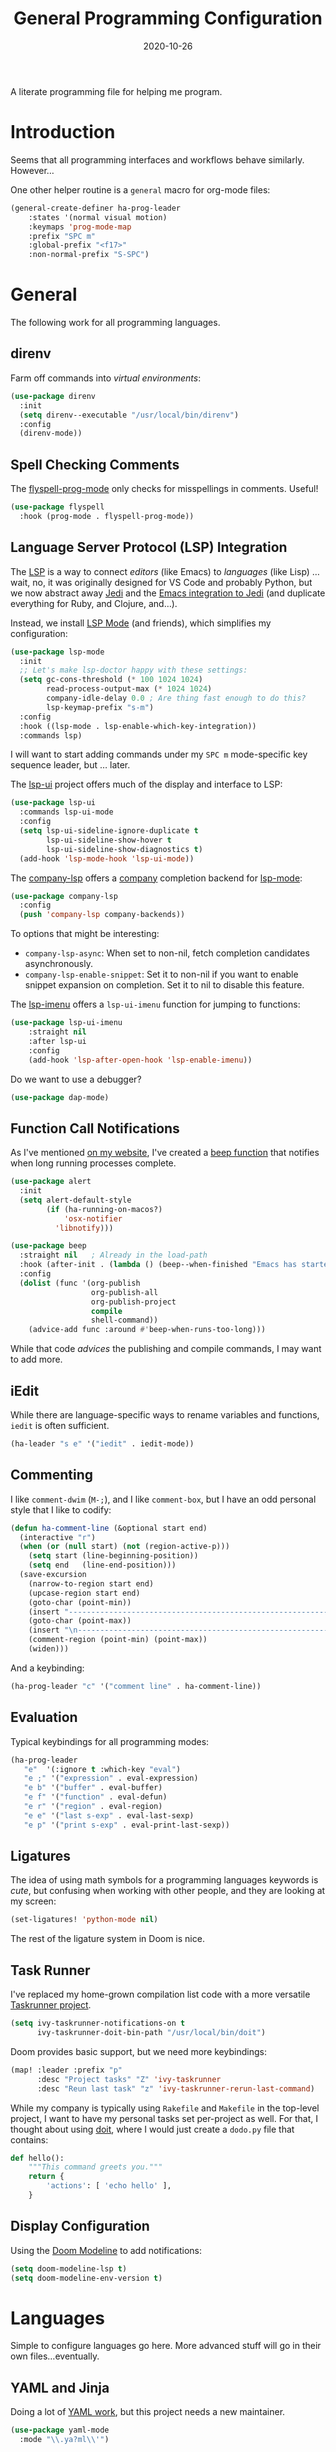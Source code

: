 #+TITLE:  General Programming Configuration
#+AUTHOR: Howard X. Abrams
#+DATE:   2020-10-26
#+FILETAGS: :emacs:

A literate programming file for helping me program.

#+BEGIN_SRC emacs-lisp :exports none
;;; general-programming.el --- A literate programming file for helping me program. -*- lexical-binding: t; -*-
;;
;; Copyright (C) 2020 Howard X. Abrams
;;
;; Author: Howard X. Abrams <http://gitlab.com/howardabrams>
;; Maintainer: Howard X. Abrams
;; Created: October 26, 2020
;;
;; This file is not part of GNU Emacs.
;;
;; *NB:* Do not edit this file. Instead, edit the original literate file at:
;;            ~/other/hamacs/general-programming.org
;;       And tangle the file to recreate this one.
;;
;;; Code:
#+END_SRC

* Introduction

Seems that all programming interfaces and workflows behave similarly. However...

One other helper routine is a =general= macro for org-mode files:
#+BEGIN_SRC emacs-lisp
  (general-create-definer ha-prog-leader
      :states '(normal visual motion)
      :keymaps 'prog-mode-map
      :prefix "SPC m"
      :global-prefix "<f17>"
      :non-normal-prefix "S-SPC")
#+END_SRC
* General
The following work for all programming languages.
** direnv
Farm off commands into /virtual environments/:
#+BEGIN_SRC emacs-lisp
  (use-package direnv
    :init
    (setq direnv--executable "/usr/local/bin/direnv")
    :config
    (direnv-mode))
#+END_SRC
** Spell Checking Comments
The [[https://www.emacswiki.org/emacs/FlySpell#h5o-2][flyspell-prog-mode]] only checks for misspellings in comments. Useful!

#+BEGIN_SRC emacs-lisp
(use-package flyspell
  :hook (prog-mode . flyspell-prog-mode))
#+END_SRC
** Language Server Protocol (LSP) Integration
The [[https://microsoft.github.io/language-server-protocol/][LSP]] is a way to connect /editors/ (like Emacs) to /languages/ (like Lisp) ... wait, no, it was originally designed for VS Code and probably Python, but we now abstract away [[https://github.com/davidhalter/jedi][Jedi]] and the [[http://tkf.github.io/emacs-jedi/latest/][Emacs integration to Jedi]] (and duplicate everything for Ruby, and Clojure, and...).

Instead, we install [[https://emacs-lsp.github.io/lsp-mode/][LSP Mode]] (and friends), which simplifies my configuration:
#+BEGIN_SRC emacs-lisp
  (use-package lsp-mode
    :init
    ;; Let's make lsp-doctor happy with these settings:
    (setq gc-cons-threshold (* 100 1024 1024)
          read-process-output-max (* 1024 1024)
          company-idle-delay 0.0 ; Are thing fast enough to do this?
          lsp-keymap-prefix "s-m")
    :config
    :hook ((lsp-mode . lsp-enable-which-key-integration))
    :commands lsp)
#+END_SRC
I will want to start adding commands under my =SPC m= mode-specific key sequence leader, but ... later.

The [[https://github.com/emacs-lsp/lsp-ui][lsp-ui]] project offers much of the display and interface to LSP:
#+BEGIN_SRC emacs-lisp
  (use-package lsp-ui
    :commands lsp-ui-mode
    :config
    (setq lsp-ui-sideline-ignore-duplicate t
	      lsp-ui-sideline-show-hover t
          lsp-ui-sideline-show-diagnostics t)
    (add-hook 'lsp-mode-hook 'lsp-ui-mode))
#+END_SRC

The [[https://github.com/tigersoldier/company-lsp][company-lsp]] offers a [[http://company-mode.github.io/][company]] completion backend for [[https://github.com/emacs-lsp/lsp-mode][lsp-mode]]:
#+BEGIN_SRC emacs-lisp
  (use-package company-lsp
    :config
    (push 'company-lsp company-backends))
#+END_SRC
To options that might be interesting:
  - =company-lsp-async=: When set to non-nil, fetch completion candidates asynchronously.
  - =company-lsp-enable-snippet=: Set it to non-nil if you want to enable snippet expansion on completion. Set it to nil to disable this feature.

The [[https://github.com/emacs-lsp/lsp-ui/blob/master/lsp-ui-imenu.el][lsp-imenu]] offers a =lsp-ui-imenu= function for jumping to functions:
#+BEGIN_SRC emacs-lisp
  (use-package lsp-ui-imenu
      :straight nil
      :after lsp-ui
      :config
      (add-hook 'lsp-after-open-hook 'lsp-enable-imenu))
#+END_SRC

Do we want to use a debugger?
#+BEGIN_SRC emacs-lisp :tangle no
(use-package dap-mode)
#+END_SRC
** Function Call Notifications
As I've mentioned [[http://www.howardism.org/Technical/Emacs/beep-for-emacs.html][on my website]], I've created a [[file:~/website/Technical/Emacs/beep-for-emacs.org][beep function]] that notifies when long running processes complete.

#+BEGIN_SRC emacs-lisp
  (use-package alert
    :init
    (setq alert-default-style
          (if (ha-running-on-macos?)
              'osx-notifier
            'libnotify)))

  (use-package beep
    :straight nil   ; Already in the load-path
    :hook (after-init . (lambda () (beep--when-finished "Emacs has started")))
    :config
    (dolist (func '(org-publish
                    org-publish-all
                    org-publish-project
                    compile
                    shell-command))
      (advice-add func :around #'beep-when-runs-too-long)))
#+END_SRC
While that code /advices/ the publishing and compile commands, I may want to add more.
** iEdit
While there are language-specific ways to rename variables and functions, =iedit= is often sufficient.
#+BEGIN_SRC emacs-lisp
(ha-leader "s e" '("iedit" . iedit-mode))
#+END_SRC
** Commenting
I like =comment-dwim= (~M-;~), and I like =comment-box=, but I have an odd personal style that I like to codify:

#+BEGIN_SRC emacs-lisp
(defun ha-comment-line (&optional start end)
  (interactive "r")
  (when (or (null start) (not (region-active-p)))
    (setq start (line-beginning-position))
    (setq end   (line-end-position)))
  (save-excursion
    (narrow-to-region start end)
    (upcase-region start end)
    (goto-char (point-min))
    (insert "------------------------------------------------------------------------\n")
    (goto-char (point-max))
    (insert "\n------------------------------------------------------------------------")
    (comment-region (point-min) (point-max))
    (widen)))
#+END_SRC
And a keybinding:
#+BEGIN_SRC emacs-lisp
  (ha-prog-leader "c" '("comment line" . ha-comment-line))
#+END_SRC
** Evaluation
Typical keybindings for all programming modes:
#+BEGIN_SRC emacs-lisp
  (ha-prog-leader
     "e"  '(:ignore t :which-key "eval")
     "e ;" '("expression" . eval-expression)
     "e b" '("buffer" . eval-buffer)
     "e f" '("function" . eval-defun)
     "e r" '("region" . eval-region)
     "e e" '("last s-exp" . eval-last-sexp)
     "e p" '("print s-exp" . eval-print-last-sexp))
#+END_SRC
** Ligatures
The idea of using math symbols for a programming languages keywords is /cute/, but confusing when working with other people, and they are looking at my screen:

#+BEGIN_SRC emacs-lisp :tangle no
  (set-ligatures! 'python-mode nil)
#+END_SRC

The rest of the ligature system in Doom is nice.

** Task Runner
I've replaced my home-grown compilation list code with a more versatile [[https://github.com/emacs-taskrunner/emacs-taskrunner][Taskrunner project]].
#+BEGIN_SRC emacs-lisp :tangle no
(setq ivy-taskrunner-notifications-on t
      ivy-taskrunner-doit-bin-path "/usr/local/bin/doit")
#+END_SRC

Doom provides basic support, but we need more keybindings:

#+BEGIN_SRC emacs-lisp :tangle no
(map! :leader :prefix "p"
      :desc "Project tasks" "Z" 'ivy-taskrunner
      :desc "Reun last task" "z" 'ivy-taskrunner-rerun-last-command)
#+END_SRC

While my company is typically using =Rakefile= and =Makefile= in the top-level project, I want to have my personal tasks set per-project as well. For that, I thought about using [[https://pydoit.org/][doit]], where I would just create a =dodo.py= file that contains:

#+BEGIN_SRC python :tangle no
 def hello():
     """This command greets you."""
     return {
         'actions': [ 'echo hello' ],
     }
#+END_SRC

** Display Configuration
Using the [[https://github.com/seagle0128/doom-modeline][Doom Modeline]] to add notifications:
#+BEGIN_SRC emacs-lisp
(setq doom-modeline-lsp t)
(setq doom-modeline-env-version t)
#+END_SRC
* Languages
Simple to configure languages go here. More advanced stuff will go in their own files...eventually.
** YAML and Jinja
Doing a lot of [[https://github.com/yoshiki/yaml-mode][YAML work]], but this project needs a new maintainer.
#+BEGIN_SRC emacs-lisp
(use-package yaml-mode
  :mode "\\.ya?ml\\'")
#+END_SRC

Ansible uses Jinja, so we install the [[https://github.com/paradoxxxzero/jinja2-mode][jinja2-mode]]:
#+BEGIN_SRC emacs-lisp
(use-package jinja2-mode
  :mode (rx ".j2" eol))
#+END_SRC

** Emacs Lisp

Why yes, I do find I code a lot in Emacs...
#+BEGIN_SRC emacs-lisp
  (ha-auto-insert-file (rx ".el" eol) "emacs-lisp-mode.el")
#+END_SRC
However, most of my Emacs Lisp code is in literate org files.

*** Clever Parenthesis

The [[https://github.com/luxbock/evil-cleverparens][evil-cleverparens]] solves having me create keybindings to the [[https://github.com/Fuco1/smartparens][smartparens]] project by updating the evil states with Lisp-specific bindings.

#+BEGIN_SRC emacs-lisp
(use-package evil-cleverparens
  :after smartparens-mode
  :custom
  evil-cleverparens-use-additional-bindings t
  evil-cleverparens-use-additional-movement-keys t
  evil-cleverparens-use-s-and-S nil ; using evil-sniper

  :init
  (require 'evil-cleverparens-text-objects)

  :hook (emacs-lisp-mode . evil-cleverparens-mode))
#+END_SRC

I would like to have a list of what keybindings do what:
- ~M-h~ / ~M-l~ move back/forward by functions
- ~H~ / ~L~ move back/forward by s-expression
- ~M-i~ insert at the beginning of the form
- ~M-a~ appends at the end of the form
- ~M-o~ new form after the current sexp
- ~M-O~ new form /before/ the current sexp
- ~M-j~ / ~M-k~ drags /thing at point/ and back and forth in the form
- ~>~ slurp forward if at the end of form, at beginning, it barfs backwards
- ~<~ slurp backward if at start of form, at the end, it barfs forwards
- ~M-(~ / ~M-)~ wraps next/previous form in parens (braces and brackets work too)
- ~x~ unwraps if the point is on the =(= of an expression.
- ~D~ deletes an entire s-expression, but this can depend on the position of the point.

The other advantage is moving around by s-expressions. This takes a little getting used to, for instance:
- ~[~ and ~]~ move from paren to paren, essentially, from s-expression.
- ~H~ and ~L~ act similarly to the above.
- ~(~ and ~)~ move up to the parent s-expression

Other nifty keybindings that I need to commit to muscle memory include:

| ~M-q~ | =sp-indent-defun=   |
| ~M-J~ | =sp-join-sexp=      |
| ~M-s~ | =sp-splice-sexp=    |
| ~M-S~ | =sp-split-sexp=     |
| ~M-t~ | =sp-transpose-sexp= |
| ~M-v~ | =sp-convolute-sexp= |
| ~M-r~ | =sp-raise-sexp=     |

***** Eval Current Expression

A feature I enjoyed from Spacemacs is the ability to evaluate the s-expression currently containing the point. Not sure how how they made it, but cleverparens can help:

#+BEGIN_SRC emacs-lisp
(defun ha-eval-current-expression ()
  "Evaluates the expression the point is currently 'in'.
It does this, by jumping to the end of the current
expression (using evil-cleverparens), and evaluating what it
finds at that point."
  (interactive)
  (save-excursion
    (evil-cp-next-closing)
    (evil-cp-forward-sexp)
    (call-interactively 'eval-last-sexp)))
#+END_SRC

And we just need to bind it. The following is Doom-specific:

#+BEGIN_SRC emacs-lisp
  (ha-prog-leader
    "e c" '("current" . ha-eval-current-expression))
#+END_SRC
*** Dim those Parenthesis
The [[https://github.com/tarsius/paren-face][paren-face]] project lowers the color level of parenthesis which I personally find better.

#+BEGIN_SRC emacs-lisp
(use-package paren-face
  :hook (emacs-lisp-mode . paren-face-mode))
#+END_SRC
I'm going to play with the [[https://github.com/DogLooksGood/parinfer-mode][parinfer]] package.
*** Lispy
Sacha had an [[https://sachachua.com/blog/2021/04/emacs-making-a-hydra-cheatsheet-for-lispy/][interesting idea]] to /generate/ a Hydra from a mode map:

#+NAME: bindings
| key | function                      | column   |
|-----+-------------------------------+----------|
| <   | lispy-barf                    |          |
| A   | lispy-beginning-of-defun      |          |
| j   | lispy-down                    |          |
| Z   | lispy-edebug-stop             |          |
| B   | lispy-ediff-regions           |          |
| G   | lispy-goto-local              |          |
| h   | lispy-left                    |          |
| N   | lispy-narrow                  |          |
| y   | lispy-occur                   |          |
| o   | lispy-other-mode              |          |
| J   | lispy-outline-next            |          |
| K   | lispy-outline-prev            |          |
| P   | lispy-paste                   |          |
| l   | lispy-right                   |          |
| I   | lispy-shifttab                |          |
| >   | lispy-slurp                   |          |
| SPC | lispy-space                   |          |
| xB  | lispy-store-region-and-buffer |          |
| u   | lispy-undo                    |          |
| k   | lispy-up                      |          |
| v   | lispy-view                    |          |
| V   | lispy-visit                   |          |
| W   | lispy-widen                   |          |
| D   | pop-tag-mark                  |          |
| x   | see                           |          |
| L   | unbound                       |          |
| U   | unbound                       |          |
| X   | unbound                       |          |
| Y   | unbound                       |          |
| H   | lispy-ace-symbol-replace      | Edit     |
| c   | lispy-clone                   | Edit     |
| C   | lispy-convolute               | Edit     |
| n   | lispy-new-copy                | Edit     |
| O   | lispy-oneline                 | Edit     |
| r   | lispy-raise                   | Edit     |
| R   | lispy-raise-some              | Edit     |
| \   | lispy-splice                  | Edit     |
| S   | lispy-stringify               | Edit     |
| i   | lispy-tab                     | Edit     |
| xj  | lispy-debug-step-in           | Eval     |
| xe  | lispy-edebug                  | Eval     |
| xT  | lispy-ert                     | Eval     |
| e   | lispy-eval                    | Eval     |
| E   | lispy-eval-and-insert         | Eval     |
| xr  | lispy-eval-and-replace        | Eval     |
| p   | lispy-eval-other-window       | Eval     |
| q   | lispy-ace-paren               | Move     |
| z   | lispy-knight                  | Move     |
| s   | lispy-move-down               | Move     |
| w   | lispy-move-up                 | Move     |
| t   | lispy-teleport                | Move     |
| Q   | lispy-ace-char                | Nav      |
| -   | lispy-ace-subword             | Nav      |
| a   | lispy-ace-symbol              | Nav      |
| b   | lispy-back                    | Nav      |
| d   | lispy-different               | Nav      |
| f   | lispy-flow                    | Nav      |
| F   | lispy-follow                  | Nav      |
| g   | lispy-goto                    | Nav      |
| xb  | lispy-bind-variable           | Refactor |
| xf  | lispy-flatten                 | Refactor |
| xc  | lispy-to-cond                 | Refactor |
| xd  | lispy-to-defun                | Refactor |
| xi  | lispy-to-ifs                  | Refactor |
| xl  | lispy-to-lambda               | Refactor |
| xu  | lispy-unbind-variable         | Refactor |
| M   | lispy-multiline               | Other    |
| xh  | lispy-describe                | Other    |
| m   | lispy-mark-list               | Other    |


#+BEGIN_SRC emacs-lisp :var bindings=bindings :colnames yes :tangle no
(defvar my-lispy-bindings bindings)

(defvar ha-hydra-lispy-bindings
  (cl-loop for x in my-lispy-bindings
           unless (string= "" (elt x 2))
           collect
           (list (car x)
                 (intern (elt x 1))
                 (when (string-match "lispy-\\(?:eval-\\)?\\(.+\\)"
                                     (elt x 1))
                   (match-string 1 (elt x 1)))
                 :column
                 (elt x 2)))
  "Collection of memorable Lispy functions")

(eval
 `(defhydra
    ,(append '(("<f14>" nil :exit t)) ha-hydra-lispy-bindings )

   ))
(funcall defhydra
         `(my/lispy-cheat-sheet (:hint nil :foreign-keys run)
                                ))
(with-eval-after-load "lispy"
  (define-key lispy-mode-map (kbd "<f14>") 'my/lispy-cheat-sheet/body))
#+END_SRC

** Shell Scripts

While I don't like writing them, I can't get away from them.

While filename extensions work fine most of the time, I don't like to pre-pend =.sh= to the few shell scripts I write, and instead, would like to associate =shell-mode= with all files in a =bin= directory:

#+BEGIN_SRC emacs-lisp
  (use-package sh-mode
    :straight (:type built-in)
    :mode (rx (or (seq ".sh" eol)
                  "/bin/"))
    :config
    (ha-auto-insert-file (rx (or (seq ".sh" eol)
                  "/bin/")) "sh-mode.sh")
    :hook
    (after-save . executable-make-buffer-file-executable-if-script-p))
#+END_SRC
*Note:* we make the script /executable/ by default. See [[https://emacsredux.com/blog/2021/09/29/make-script-files-executable-automatically/][this essay]] for details, but it appears that the executable bit is only turned on if the script has a shebang at the top of the file.
** Fish Shell
#+BEGIN_SRC emacs-lisp
  (use-package fish-mode
    :mode (rx ".fish" eol)
    :config
    (ha-auto-insert-file (rx ".fish") "fish-mode.sh")
    :hook
    (fish-mode . (lambda () (add-hook 'before-save-hook 'fish_indent-before-save))))
#+END_SRC
* Technical Artifacts                                :noexport:
Provide a name in order to =require= this code.

#+BEGIN_SRC emacs-lisp :exports none
(provide 'ha-programming)
;;; ha-programming.el ends here
#+END_SRC

Before you can build this on a new system, make sure that you put the cursor over any of these properties, and hit: ~C-c C-c~

#+DESCRIPTION: A literate programming file for helping me program.

#+PROPERTY:    header-args:sh :tangle no
#+PROPERTY:    header-args:emacs-lisp yes
#+PROPERTY:    header-args    :results none :eval no-export :comments no mkdirp yes

#+OPTIONS:     num:nil toc:nil todo:nil tasks:nil tags:nil date:nil
#+OPTIONS:     skip:nil author:nil email:nil creator:nil timestamp:nil
#+INFOJS_OPT:  view:nil toc:nil ltoc:t mouse:underline buttons:0 path:http://orgmode.org/org-info.js

